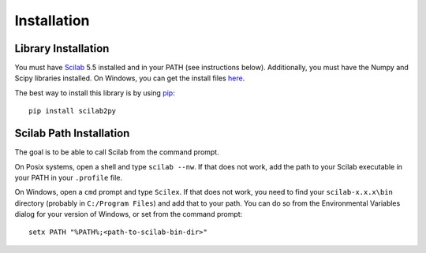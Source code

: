 Installation
************************

Library Installation
--------------------
You must have Scilab_ 5.5 installed and in your PATH (see instructions below).
Additionally, you must have the Numpy and Scipy libraries installed.  On Windows, you can get the install files here_.

The best way to install this library is by using pip_::

   pip install scilab2py


.. _Scilab: http://www.scilab.org/download/
.. _here: http://scipy.org/Download
.. _pip: http://www.pip-installer.org/en/latest/installing.html


Scilab Path Installation
-----------------------------

The goal is to be able to call Scilab from the command prompt.

On Posix systems, open a shell and type ``scilab --nw``.
If that does not work, add the path to your Scilab executable in your PATH in your ``.profile`` file.

On Windows, open a ``cmd`` prompt and type ``Scilex``.
If that does not work, you need to find your ``scilab-x.x.x\bin`` directory (probably in ``C:/Program Files``) and add that to your path.
You can do so from the Environmental Variables dialog for your version of Windows, or set from the command prompt::

      setx PATH "%PATH%;<path-to-scilab-bin-dir>"
